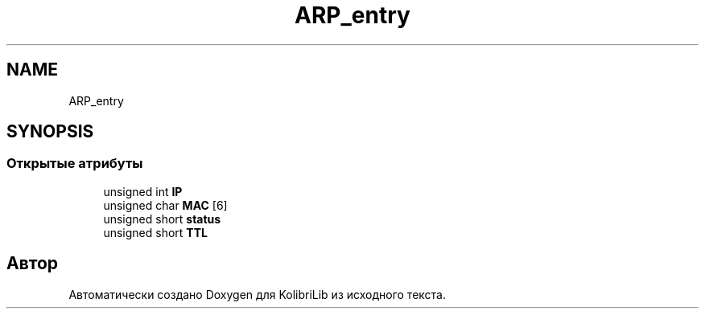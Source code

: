 .TH "ARP_entry" 3 "KolibriLib" \" -*- nroff -*-
.ad l
.nh
.SH NAME
ARP_entry
.SH SYNOPSIS
.br
.PP
.SS "Открытые атрибуты"

.in +1c
.ti -1c
.RI "unsigned int \fBIP\fP"
.br
.ti -1c
.RI "unsigned char \fBMAC\fP [6]"
.br
.ti -1c
.RI "unsigned short \fBstatus\fP"
.br
.ti -1c
.RI "unsigned short \fBTTL\fP"
.br
.in -1c

.SH "Автор"
.PP 
Автоматически создано Doxygen для KolibriLib из исходного текста\&.
